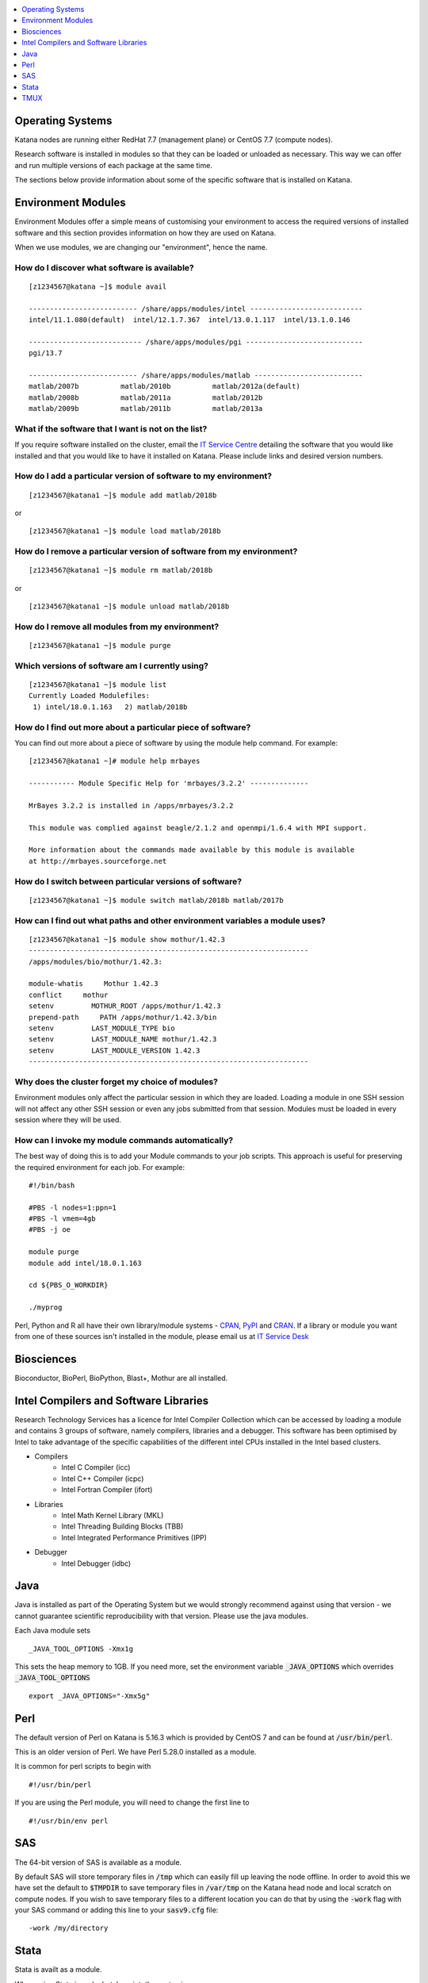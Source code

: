 .. _software:

.. contents::
   :depth: 1 
   :local:
   :backlinks: top 

=================
Operating Systems
=================

Katana nodes are running either RedHat 7.7 (management plane) or CentOS 7.7 (compute nodes). 

Research software is installed in modules so that they can be loaded or unloaded as necessary. This way we can offer and run multiple versions of each package at the same time.

The sections below provide information about some of the specific software that is installed on Katana.

===================
Environment Modules
===================

Environment Modules offer a simple means of customising your environment to access the required versions of installed software and this section provides information on how they are used on Katana.

When we use modules, we are changing our "environment", hence the name. 


How do I discover what software is available?
---------------------------------------------

::
 
    [z1234567@katana ~]$ module avail 
 
    -------------------------- /share/apps/modules/intel ---------------------------
    intel/11.1.080(default)  intel/12.1.7.367  intel/13.0.1.117  intel/13.1.0.146
 
    --------------------------- /share/apps/modules/pgi ----------------------------
    pgi/13.7
 
    -------------------------- /share/apps/modules/matlab --------------------------
    matlab/2007b          matlab/2010b          matlab/2012a(default)
    matlab/2008b          matlab/2011a          matlab/2012b
    matlab/2009b          matlab/2011b          matlab/2013a


What if the software that I want is not on the list?
----------------------------------------------------

If you require software installed on the cluster, email the `IT Service Centre <ITServiceCentre@unsw.edu.au>`_ detailing the software that you would like installed and that you would like to have it installed on Katana. Please include links and desired version numbers.

How do I add a particular version of software to my environment?
----------------------------------------------------------------

:: 
    
    [z1234567@katana1 ~]$ module add matlab/2018b

or

:: 
    
    [z1234567@katana1 ~]$ module load matlab/2018b


How do I remove a particular version of software from my environment?
---------------------------------------------------------------------

::

    [z1234567@katana1 ~]$ module rm matlab/2018b

or
    
::
    
    [z1234567@katana1 ~]$ module unload matlab/2018b


How do I remove all modules from my environment?
------------------------------------------------

::

    [z1234567@katana1 ~]$ module purge

Which versions of software am I currently using?
------------------------------------------------

::

    [z1234567@katana1 ~]$ module list
    Currently Loaded Modulefiles:
     1) intel/18.0.1.163   2) matlab/2018b

How do I find out more about a particular piece of software?
------------------------------------------------------------

You can find out more about a piece of software by using the module help command. For example:

::

    [z1234567@katana1 ~]# module help mrbayes
     
    ----------- Module Specific Help for 'mrbayes/3.2.2' --------------
     
    MrBayes 3.2.2 is installed in /apps/mrbayes/3.2.2
     
    This module was complied against beagle/2.1.2 and openmpi/1.6.4 with MPI support.
     
    More information about the commands made available by this module is available
    at http://mrbayes.sourceforge.net

How do I switch between particular versions of software?
--------------------------------------------------------

::

    [z1234567@katana1 ~]$ module switch matlab/2018b matlab/2017b

How can I find out what paths and other environment variables a module uses?
----------------------------------------------------------------------------

::

    [z1234567@katana1 ~]$ module show mothur/1.42.3
    -------------------------------------------------------------------
    /apps/modules/bio/mothur/1.42.3:

    module-whatis     Mothur 1.42.3 
    conflict     mothur 
    setenv         MOTHUR_ROOT /apps/mothur/1.42.3 
    prepend-path     PATH /apps/mothur/1.42.3/bin 
    setenv         LAST_MODULE_TYPE bio 
    setenv         LAST_MODULE_NAME mothur/1.42.3 
    setenv         LAST_MODULE_VERSION 1.42.3 
    -------------------------------------------------------------------


Why does the cluster forget my choice of modules?
-------------------------------------------------

Environment modules only affect the particular session in which they are loaded. Loading a module in one SSH session will not affect any other SSH session or even any jobs submitted from that session. Modules must be loaded in every session where they will be used.


How can I invoke my module commands automatically?
--------------------------------------------------

The best way of doing this is to add your Module commands to your job scripts. This approach is useful for preserving the required environment for each job. For example:

::

    #!/bin/bash
 
    #PBS -l nodes=1:ppn=1
    #PBS -l vmem=4gb
    #PBS -j oe
     
    module purge
    module add intel/18.0.1.163
     
    cd ${PBS_O_WORKDIR}
     
    ./myprog


.. _notable_softwares:

Perl, Python and R all have their own library/module systems - CPAN_, PyPI_ and CRAN_. If a library or module you want from one of these sources isn't installed in the module, please email us at `IT Service Desk <ITServiceCentre@unsw.edu.au?subject=Katana Software Install>`_

===========
Biosciences
===========

Bioconductor, BioPerl, BioPython, Blast+, Mothur are all installed.

.. _intel_compilers_and_libraries:

======================================
Intel Compilers and Software Libraries
======================================

Research Technology Services has a licence for Intel Compiler Collection which can be accessed by loading a module and contains 3 groups of software, namely compilers, libraries and a debugger. This software has been optimised by Intel to take advantage of the specific capabilities of the different intel CPUs installed in the Intel based clusters.

- Compilers
    - Intel C Compiler (icc)
    - Intel C++ Compiler (icpc)
    - Intel Fortran Compiler (ifort)
- Libraries
    - Intel Math Kernel Library (MKL)
    - Intel Threading Building Blocks (TBB)
    - Intel Integrated Performance Primitives (IPP)
- Debugger
    - Intel Debugger (idbc)

.. _java:

====
Java
====

Java is installed as part of the Operating System but we would strongly recommend against using that version - we cannot guarantee scientific reproducibility with that version. Please use the java modules. 

Each Java module sets 

::
    
    _JAVA_TOOL_OPTIONS -Xmx1g

This sets the heap memory to 1GB. If you need more, set the environment variable :code:`_JAVA_OPTIONS` which overrides :code:`_JAVA_TOOL_OPTIONS`

::

    export _JAVA_OPTIONS="-Xmx5g"

.. _perl:

====
Perl
====

The default version of Perl on Katana is 5.16.3 which is provided by CentOS 7 and can be found at :code:`/usr/bin/perl`.

This is an older version of Perl. We have Perl 5.28.0 installed as a module. 

It is common for perl scripts to begin with 

::

    #!/usr/bin/perl

If you are using the Perl module, you will need to change the first line to 

::

    #!/usr/bin/env perl

.. _sas:

===
SAS
===

The 64-bit version of SAS is available as a module.

By default SAS will store temporary files in :code:`/tmp` which can easily fill up leaving the node offline. In order to avoid this we have set the default to :code:`$TMPDIR` to save temporary files in :code:`/var/tmp` on the Katana head node and local scratch on compute nodes. If you wish to save temporary files to a different location you can do that by using the :code:`-work` flag with your SAS command or adding this line to your :code:`sasv9.cfg` file:

::

    -work /my/directory

=====
Stata
=====

Stata is availt as a module. 

When using Stata in a pbs batch script, the syntax is

::

    stata -b do StataClusterWorkshop.do

If you wish to load or install additional Stata modules or commands you should use findit command on your local computer to find the command that you are looking for. Then create a directory called :code:`myadofiles` in your home directory and copy the .ado (and possibly the .hlp) file into that directory. Now that the command is there it just remains to tell Stata to look in that directory which can be done by using the following Stata command.

::

    sysdir set PERSONAL $HOME/myadofiles


.. _tmux_session:

====
TMUX
====

tmux_ is available on Katana. It can be used to keep a session alive despite the terminal losing connectivity.

When you login to Katana using the terminal, it is a "live" session - if you close the terminal, the session will also close. If you shut your laptop or turn off the network, you will also kill the session.

This is fine, except when you have a long running program - say you are downloading a large data set - but you need to leave campus.

In these situations, you can use :code:`tmux` to create an **interruptible session**. :code:`tmux` has other powerful features - multiple sessions and split screens being two of many powerful features.

To start tmux, type :code:`tmux` at the terminal. A new session will start and there will be a green information band at the bottom of the screen. 

Anything you start in this session will keep running even if you are disconnected from that session regardless of the reason. Except when the server itself is rebooted. That - and I hope this is obvious - will kill all sessions.

If you do get detached, you can re-attach by logging into the same server and using the command :code:`tmux a`

tmux is similar to another program called :code:`screen` which is also available. 


.. _CPAN: https://www.cpan.org/
.. _PyPI: https://pypi.org/
.. _CRAN: https://cran.r-project.org/
.. _tmux: https://github.com/tmux/tmux/wiki
